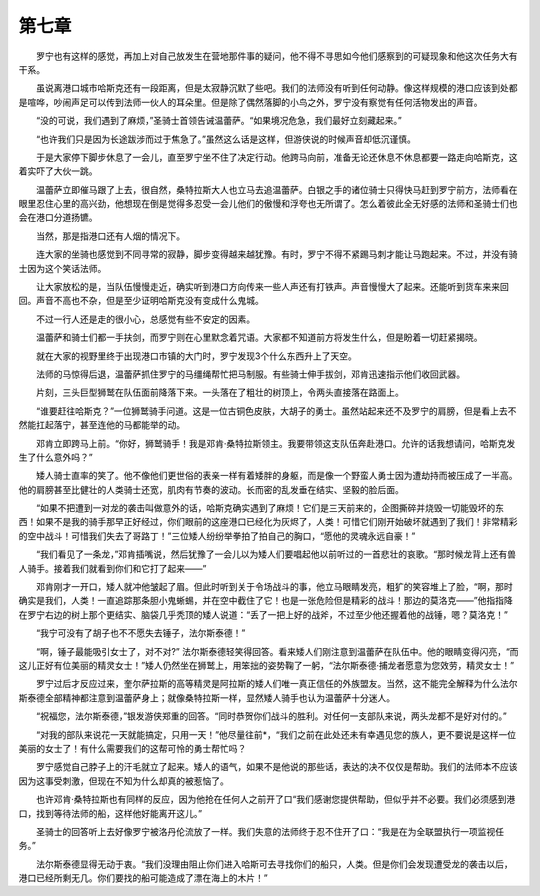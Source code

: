 第七章
=========

　　罗宁也有这样的感觉，再加上对自己放发生在营地那件事的疑问，他不得不寻思如今他们感察到的可疑现象和他这次任务大有干系。

　　虽说离港口城市哈斯克还有一段距离，但是太寂静沉默了些吧。我们的法师没有听到任何动静。像这样规模的港口应该到处都是喧哗，吵闹声足可以传到法师一伙人的耳朵里。但是除了偶然落脚的小鸟之外，罗宁没有察觉有任何活物发出的声音。

　　“没的可说，我们遇到了麻烦，”圣骑士首领告诫温蕾萨。“如果境况危急，我们最好立刻藏起来。”

　　“也许我们只是因为长途跋涉而过于焦急了。”虽然这么话是这样，但游侠说的时候声音却低沉谨慎。

　　于是大家停下脚步休息了一会儿，直至罗宁坐不住了决定行动。他跨马向前，准备无论还休息不休息都要一路走向哈斯克，这着实吓了大伙一跳。

　　温蕾萨立即催马跟了上去，很自然，桑特拉斯大人也立马去追温蕾萨。白银之手的诸位骑士只得快马赶到罗宁前方，法师看在眼里忍住心里的高兴劲，他想现在倒是觉得多忍受一会儿他们的傲慢和浮夸也无所谓了。怎么着彼此全无好感的法师和圣骑士们也会在港口分道扬镳。

　　当然，那是指港口还有人烟的情况下。

　　连大家的坐骑也感觉到不同寻常的寂静，脚步变得越来越犹豫。有时，罗宁不得不紧踢马刺才能让马跑起来。不过，并没有骑士因为这个笑话法师。

　　让大家放松的是，当队伍慢慢走近，确实听到港口方向传来一些人声还有打铁声。声音慢慢大了起来。还能听到货车来来回回。声音不高也不杂，但是至少证明哈斯克没有变成什么鬼城。

　　不过一行人还是走的很小心，总感觉有些不安定的因素。

　　温蕾萨和骑士们都一手扶剑，而罗宁则在心里默念着咒语。大家都不知道前方将发生什么，但是盼着一切赶紧揭晓。

　　就在大家的视野里终于出现港口市镇的大门时，罗宁发现3个什么东西升上了天空。

　　法师的马惊得后退，温蕾萨抓住罗宁的马缰绳帮忙把马制服。有些骑士伸手拔剑，邓肯迅速指示他们收回武器。

　　片刻，三头巨型狮鹫在队伍面前降落下来。一头落在了粗壮的树顶上，令两头直接落在路面上。

　　“谁要赶往哈斯克？”一位狮鹫骑手问道。这是一位古铜色皮肤，大胡子的勇士。虽然站起来还不及罗宁的肩膀，但是看上去不然能扛起落宁，甚至连他的马都能举的动。

　　邓肯立即跨马上前。“你好，狮鹫骑手！我是邓肯·桑特拉斯领主。我要带领这支队伍奔赴港口。允许的话我想请问，哈斯克发生了什么意外吗？”

　　矮人骑士直率的笑了。他不像他们更世俗的表亲一样有着矮胖的身躯，而是像一个野蛮人勇士因为遭劫持而被压成了一半高。他的肩膀甚至比健壮的人类骑士还宽，肌肉有节奏的波动。长而密的乱发垂在结实、坚毅的脸后面。

　　“如果不把遭到一对龙的袭击叫做意外的话，哈斯克确实遇到了麻烦！它们是三天前来的，企图撕碎并烧毁一切能毁坏的东西！如果不是我的骑手那早正好经过，你们眼前的这座港口已经化为灰烬了，人类！可惜它们刚开始破坏就遇到了我们！非常精彩的空中战斗！可惜我们失去了哥路丁！”三位矮人纷纷举拳拍了拍自己的胸口，“愿他的灵魂永远自豪！”

　　“我们看见了一条龙，”邓肯插嘴说，然后犹豫了一会儿以为矮人们要唱起他以前听过的一首悲壮的哀歌。“那时候龙背上还有兽人骑手。接着我们就看到你们和它打了起来——”

　　邓肯刚才一开口，矮人就冲他皱起了眉。但此时听到关于令场战斗的事，他立马眼睛发亮，粗犷的笑容堆上了脸，“啊，那时确实是我们，人类！一直追踪那条胆小鬼蜥蜴，并在空中截住了它！也是一张危险但是精彩的战斗！那边的莫洛克——”他指指降在罗宁右边的树上那个更结实、脑袋几乎秃顶的矮人说道：“丢了一把上好的战斧，不过至少他还握着他的战锤，嗯？莫洛克！”

　　“我宁可没有了胡子也不不愿失去锤子，法尔斯泰德！”

　　“啊，锤子最能吸引女士了，对不对?” 法尔斯泰德轻笑得回答。看来矮人们刚注意到温蕾萨在队伍中。他的眼睛变得闪亮，“而这儿正好有位美丽的精灵女士！”矮人仍然坐在狮鹫上，用笨拙的姿势鞠了一躬，“法尔斯泰德·捕龙者愿意为您效劳，精灵女士！”

　　罗宁过后才反应过来，奎尔萨拉斯的高等精灵是阿拉斯的矮人们唯一真正信任的外族盟友。当然，这不能完全解释为什么法尔斯泰德全部精神都注意到温蕾萨身上；就像桑特拉斯一样，显然矮人骑手也认为温蕾萨十分迷人。

　　“祝福您，法尔斯泰德，”银发游侠郑重的回答。“同时恭贺你们战斗的胜利。对任何一支部队来说，两头龙都不是好对付的。”

　　“对我的部队来说花一天就能搞定，只用一天！”他尽量往前*，“我们之前在此处还未有幸遇见您的族人，更不要说是这样一位美丽的女士了！有什么需要我们的这帮可怜的勇士帮忙吗？

　　罗宁感觉自己脖子上的汗毛就立了起来。矮人的语气，如果不是他说的那些话，表达的决不仅仅是帮助。我们的法师本不应该因为这事受刺激，但现在不知为什么却真的被惹恼了。

　　也许邓肯·桑特拉斯也有同样的反应，因为他抢在任何人之前开了口“我们感谢您提供帮助，但似乎并不必要。我们必须感到港口，找到等待法师的船，这样他好能离开这儿。”

　　圣骑士的回答听上去好像罗宁被洛丹伦流放了一样。我们失意的法师终于忍不住开了口：“我是在为全联盟执行一项监视任务。”

　　法尔斯泰德显得无动于衷。“我们没理由阻止你们进入哈斯可去寻找你们的船只，人类。但是你们会发现遭受龙的袭击以后，港口已经所剩无几。你们要找的船可能造成了漂在海上的木片！”
